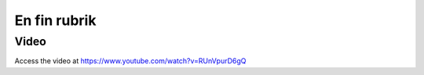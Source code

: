 .. _localorexportsalestax:

.. index::
   single: Matkassan. Ett exempel när ett företag (kunden) beställer en tjänst, att laga mat tillsammans, men uppdragsgivaren vill ha en "matkassa" att köpa mat för i förskott.  

========================================
En fin rubrik
========================================

Video
-----
Access the video at https://www.youtube.com/watch?v=RUnVpurD6gQ



